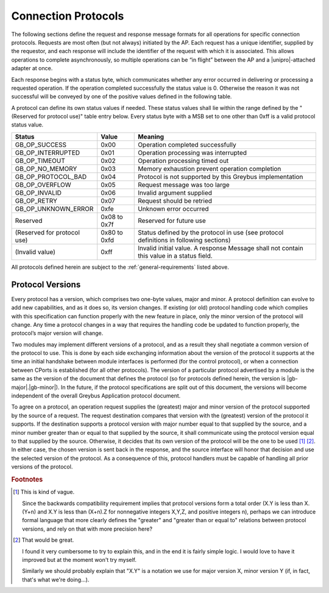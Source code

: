 ﻿.. include:: defines.rst

Connection Protocols
====================

The following sections define the request and response message formats
for all operations for specific connection protocols. Requests are
most often (but not always) initiated by the AP. Each request has a
unique identifier, supplied by the requestor, and each response will
include the identifier of the request with which it is associated.
This allows operations to complete asynchronously, so multiple
operations can be “in flight” between the AP and a |unipro|-attached
adapter at once.

Each response begins with a status byte, which communicates whether
any error occurred in delivering or processing a requested operation.
If the operation completed successfully the status value is 0.
Otherwise the reason it was not successful will be conveyed by one of
the positive values defined in the following table.

A protocol can define its own status values if needed. These status
values shall lie within the range defined by the "(Reserved for
protocol use)" table entry below. Every status byte with a MSB set to
one other than 0xff is a valid protocol status value.

.. list-table::
   :header-rows: 1

   * - Status
     - Value
     - Meaning
   * - GB_OP_SUCCESS
     - 0x00
     - Operation completed successfully
   * - GB_OP_INTERRUPTED
     - 0x01
     - Operation processing was interrupted
   * - GB_OP_TIMEOUT
     - 0x02
     - Operation processing timed out
   * - GB_OP_NO_MEMORY
     - 0x03
     - Memory exhaustion prevent operation completion
   * - GB_OP_PROTOCOL_BAD
     - 0x04
     - Protocol is not supported by this Greybus implementation
   * - GB_OP_OVERFLOW
     - 0x05
     - Request message was too large
   * - GB_OP_INVALID
     - 0x06
     - Invalid argument supplied
   * - GB_OP_RETRY
     - 0x07
     - Request should be retried
   * - GB_OP_UNKNOWN_ERROR
     - 0xfe
     - Unknown error occurred
   * - Reserved
     - 0x08 to 0x7f
     - Reserved for future use
   * - (Reserved for protocol use)
     - 0x80 to 0xfd
     - Status defined by the protocol in use (see protocol definitions
       in following sections)
   * - (Invalid value)
     - 0xff
     - Invalid initial value. A response Message shall not contain
       this value in a status field.

All protocols defined herein are subject to the
:ref:`general-requirements` listed above.

Protocol Versions
-----------------

Every protocol has a version, which comprises two one-byte values,
major and minor. A protocol definition can evolve to add new
capabilities, and as it does so, its version changes. If existing (or
old) protocol handling code which complies with this specification can
function properly with the new feature in place, only the minor
version of the protocol will change. Any time a protocol changes in a
way that requires the handling code be updated to function properly,
the protocol’s major version will change.

Two modules may implement different versions of a protocol, and as a
result they shall negotiate a common version of the protocol to
use. This is done by each side exchanging information about the
version of the protocol it supports at the time an initial handshake
between module interfaces is performed (for the control protocol), or
when a connection between CPorts is established (for all other
protocols).  The version of a particular protocol advertised by a
module is the same as the version of the document that defines the
protocol (so for protocols defined herein, the version is |gb-major|.\
|gb-minor|).  In the future, if the protocol specifications are split
out of this document, the versions will become independent of the
overall Greybus Application protocol document.

To agree on a protocol, an operation request supplies the (greatest)
major and minor version of the protocol supported by the source of a
request. The request destination compares that version with the
(greatest) version of the protocol it supports.  If the destination
supports a protocol version with major number equal to that supplied
by the source, and a minor number greater than or equal to that
supplied by the source, it shall communicate using the protocol
version equal to that supplied by the source. Otherwise, it decides
that its own version of the protocol will be the one to be used [#bf]_
[#bg]_. In either case, the chosen version is sent back in the
response, and the source interface will honor that decision and use
the selected version of the protocol. As a consequence of this,
protocol handlers must be capable of handling all prior versions of
the protocol.


.. Footnotes
.. =========

.. rubric:: Footnotes

.. [#bf] This is kind of vague.

         Since the backwards compatibility requirement implies that
         protocol versions form a total order (X.Y is less than X.(Y+n)
         and X.Y is less than (X+n).Z for nonnegative integers X,Y,Z,
         and positive integers n), perhaps we can introduce formal
         language that more clearly defines the "greater" and "greater
         than or equal to" relations between protocol versions, and
         rely on that with more precision here?

.. [#bg] That would be great.

         I found it very cumbersome to try to explain this, and in the
         end it is fairly simple logic.  I would love to have it
         improved but at the moment won't try myself.


         Similarly we should probably explain that "X.Y" is a notation
         we use for major version X, minor version Y (if, in fact,
         that's what we're doing...).


